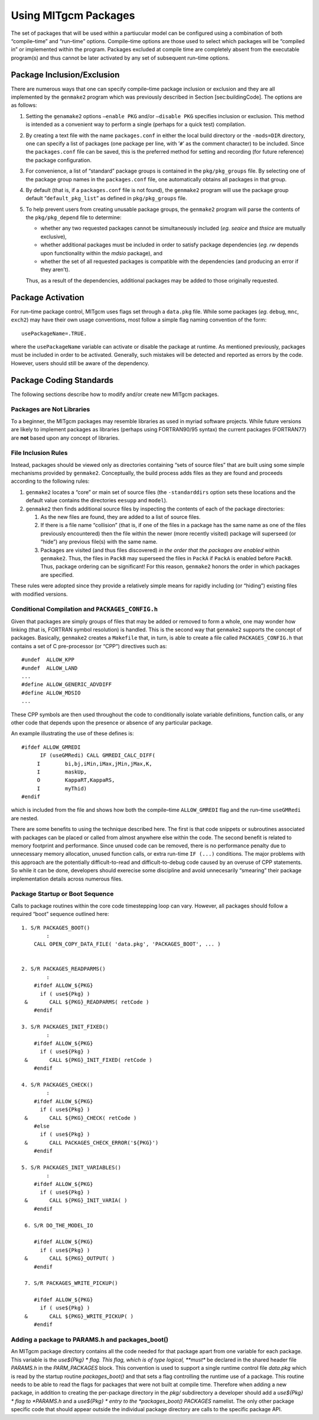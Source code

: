 .. _using_packages:

Using MITgcm Packages
=====================


The set of packages that will be used within a partiucular model can be
configured using a combination of both “compile–time” and “run–time”
options. Compile–time options are those used to select which packages
will be “compiled in” or implemented within the program. Packages
excluded at compile time are completely absent from the executable
program(s) and thus cannot be later activated by any set of subsequent
run–time options.

Package Inclusion/Exclusion
---------------------------

There are numerous ways that one can specify compile–time package
inclusion or exclusion and they are all implemented by the ``genmake2``
program which was previously described in Section [sec:buildingCode].
The options are as follows:

#. Setting the ``genamake2`` options ``–enable PKG`` and/or
   ``–disable PKG`` specifies inclusion or exclusion. This method is
   intended as a convenient way to perform a single (perhaps for a quick
   test) compilation.

#. By creating a text file with the name ``packages.conf`` in either the
   local build directory or the ``-mods=DIR`` directory, one can specify
   a list of packages (one package per line, with ’\ ``#``\ ’ as the
   comment character) to be included. Since the ``packages.conf`` file
   can be saved, this is the preferred method for setting and recording
   (for future reference) the package configuration.

#. For convenience, a list of “standard” package groups is contained in
   the ``pkg/pkg_groups`` file. By selecting one of the package group
   names in the ``packages.conf`` file, one automatically obtains all
   packages in that group.

#. By default (that is, if a ``packages.conf`` file is not found), the
   ``genmake2`` program will use the package group default
   “``default_pkg_list``” as defined in ``pkg/pkg_groups`` file.

#. To help prevent users from creating unusable package groups, the
   ``genmake2`` program will parse the contents of the
   ``pkg/pkg_depend`` file to determine:

   -  whether any two requested packages cannot be simultaneously
      included (*eg.* *seaice* and *thsice* are mutually exclusive),

   -  whether additional packages must be included in order to satisfy
      package dependencies (*eg.* *rw* depends upon functionality within
      the *mdsio* package), and

   -  whether the set of all requested packages is compatible with the
      dependencies (and producing an error if they aren’t).

   Thus, as a result of the dependencies, additional packages may be
   added to those originally requested.

Package Activation
------------------

For run–time package control, MITgcm uses flags set through a
``data.pkg`` file. While some packages (*eg.* ``debug``, ``mnc``,
``exch2``) may have their own usage conventions, most follow a simple
flag naming convention of the form:

::

      usePackageName=.TRUE.

where the ``usePackageName`` variable can activate or disable the
package at runtime. As mentioned previously, packages must be included
in order to be activated. Generally, such mistakes will be detected and
reported as errors by the code. However, users should still be aware of
the dependency.

Package Coding Standards
------------------------

The following sections describe how to modify and/or create new MITgcm
packages.

Packages are Not Libraries
++++++++++++++++++++++++++

To a beginner, the MITgcm packages may resemble libraries as used in
myriad software projects. While future versions are likely to implement
packages as libraries (perhaps using FORTRAN90/95 syntax) the current
packages (FORTRAN77) are **not** based upon any concept of libraries.

File Inclusion Rules
++++++++++++++++++++

Instead, packages should be viewed only as directories containing “sets
of source files” that are built using some simple mechanisms provided by
``genmake2``. Conceptually, the build process adds files as they are
found and proceeds according to the following rules:

#. ``genmake2`` locates a “core” or main set of source files (the
   ``-standarddirs`` option sets these locations and the default value
   contains the directories ``eesupp`` and ``model``).

#. ``genmake2`` then finds additional source files by inspecting the
   contents of each of the package directories:

   #. As the new files are found, they are added to a list of source
      files.

   #. If there is a file name “collision” (that is, if one of the files
      in a package has the same name as one of the files previously
      encountered) then the file within the newer (more recently
      visited) package will superseed (or “hide”) any previous file(s)
      with the same name.

   #. Packages are visited (and thus files discovered) *in the order
      that the packages are enabled* within ``genmake2``. Thus, the
      files in ``PackB`` may superseed the files in ``PackA`` if
      ``PackA`` is enabled before ``PackB``. Thus, package ordering can
      be significant! For this reason, ``genmake2`` honors the order in
      which packages are specified.

These rules were adopted since they provide a relatively simple means
for rapidly including (or “hiding”) existing files with modified
versions.

Conditional Compilation and ``PACKAGES_CONFIG.h``
+++++++++++++++++++++++++++++++++++++++++++++++++

Given that packages are simply groups of files that may be added or
removed to form a whole, one may wonder how linking (that is, FORTRAN
symbol resolution) is handled. This is the second way that ``genmake2``
supports the concept of packages. Basically, ``genmake2`` creates a
``Makefile`` that, in turn, is able to create a file called
``PACKAGES_CONFIG.h`` that contains a set of C pre-processor (or “CPP”)
directives such as:

::

       #undef  ALLOW_KPP
       #undef  ALLOW_LAND
       ...
       #define ALLOW_GENERIC_ADVDIFF
       #define ALLOW_MDSIO
       ...

These CPP symbols are then used throughout the code to conditionally
isolate variable definitions, function calls, or any other code that
depends upon the presence or absence of any particular package.

An example illustrating the use of these defines is:

::

       #ifdef ALLOW_GMREDI
             IF (useGMRedi) CALL GMREDI_CALC_DIFF(
            I        bi,bj,iMin,iMax,jMin,jMax,K,
            I        maskUp,
            O        KappaRT,KappaRS,
            I        myThid)
       #endif

which is included from the file and shows how both the compile–time
``ALLOW_GMREDI`` flag and the run–time ``useGMRedi`` are nested.

There are some benefits to using the technique described here. The first
is that code snippets or subroutines associated with packages can be
placed or called from almost anywhere else within the code. The second
benefit is related to memory footprint and performance. Since unused
code can be removed, there is no performance penalty due to unnecessary
memory allocation, unused function calls, or extra run-time ``IF (...)``
conditions. The major problems with this approach are the potentially
difficult-to-read and difficult-to-debug code caused by an overuse of
CPP statements. So while it can be done, developers should exerecise
some discipline and avoid unnecesarily “smearing” their package
implementation details across numerous files.

Package Startup or Boot Sequence
++++++++++++++++++++++++++++++++

Calls to package routines within the core code timestepping loop can
vary. However, all packages should follow a required “boot” sequence
outlined here:

::

        1. S/R PACKAGES_BOOT()
                :
            CALL OPEN_COPY_DATA_FILE( 'data.pkg', 'PACKAGES_BOOT', ... )
     

        2. S/R PACKAGES_READPARMS()
                :
            #ifdef ALLOW_${PKG}
              if ( use${Pkg} )
         &       CALL ${PKG}_READPARMS( retCode )
            #endif

        3. S/R PACKAGES_INIT_FIXED()
                :
            #ifdef ALLOW_${PKG}
              if ( use${Pkg} )
         &       CALL ${PKG}_INIT_FIXED( retCode )
            #endif

        4. S/R PACKAGES_CHECK()
                :
            #ifdef ALLOW_${PKG}
              if ( use${Pkg} )
         &       CALL ${PKG}_CHECK( retCode )
            #else
              if ( use${Pkg} )
         &       CALL PACKAGES_CHECK_ERROR('${PKG}')
            #endif

        5. S/R PACKAGES_INIT_VARIABLES()
                :
            #ifdef ALLOW_${PKG}
              if ( use${Pkg} )
         &       CALL ${PKG}_INIT_VARIA( )
            #endif

         6. S/R DO_THE_MODEL_IO

            #ifdef ALLOW_${PKG}
              if ( use${Pkg} )
         &       CALL ${PKG}_OUTPUT( )
            #endif

         7. S/R PACKAGES_WRITE_PICKUP()

            #ifdef ALLOW_${PKG}
              if ( use${Pkg} )
         &       CALL ${PKG}_WRITE_PICKUP( )
            #endif

Adding a package to PARAMS.h and packages\_boot()
+++++++++++++++++++++++++++++++++++++++++++++++++

An MITgcm package directory contains all the code needed for that
package apart from one variable for each package. This variable is the
*use${Pkg} * flag. This flag, which is of type logical, **must** be
declared in the shared header file *PARAMS.h* in the *PARM\_PACKAGES*
block. This convention is used to support a single runtime control file
*data.pkg* which is read by the startup routine *packages\_boot()* and
that sets a flag controlling the runtime use of a package. This routine
needs to be able to read the flags for packages that were not built at
compile time. Therefore when adding a new package, in addition to
creating the per-package directory in the *pkg/* subdirectory a
developer should add a *use${Pkg} * flag to *PARAMS.h* and a *use${Pkg}
* entry to the *packages\_boot()* *PACKAGES* namelist. The only other
package specific code that should appear outside the individual package
directory are calls to the specific package API.
